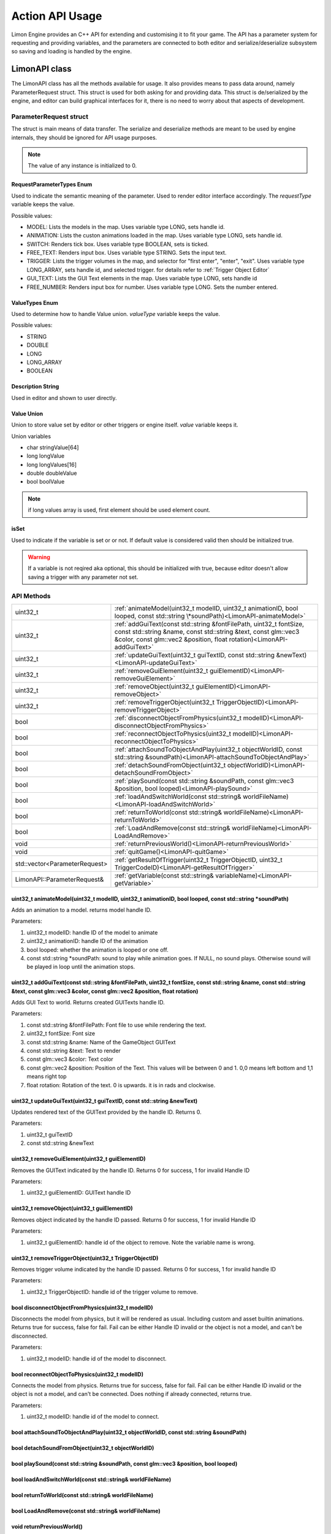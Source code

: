 ================
Action API Usage
================

Limon Engine provides an C++ API for extending and customising it to fit your game. The API has a parameter system for requesting and providing variables, and the parameters are connected to both editor and serialize/deserialize subsystem so saving and loading is handled by the engine.

LimonAPI class
##############

The LimonAPI class has all the methods available for usage. It also provides means to pass data around, namely ParameterRequest struct. This struct is used for both asking for and providing data. This struct is de/serialized by the engine, and editor can build graphical interfaces for it, there is no need to worry about that aspects of development.

.. _ParameterRequest:

ParameterRequest struct
_______________________

The struct is main means of data transfer. The serialize and deserialize methods are meant to be used by engine internals, they should be ignored for API usage purposes.

.. note::
    The value of any instance is initialized to 0.

RequestParameterTypes Enum
==========================

Used to indicate the semantic meaning of the parameter. Used to render editor interface accordingly. The *requestType* variable keeps the value.

Possible values:

* MODEL: Lists the models in the map. Uses variable type LONG, sets handle id.
* ANIMATION: Lists the custon animations loaded in the map. Uses variable type LONG, sets handle id.
* SWITCH: Renders tick box. Uses variable type BOOLEAN, sets is ticked.
* FREE_TEXT: Renders input box. Uses variable type STRING. Sets the input text.
* TRIGGER: Lists the trigger volumes in the map, and selector for "first enter", "enter", "exit". Uses variable type LONG_ARRAY, sets handle id, and selected trigger. for details refer to :ref:`Trigger Object Editor`
* GUI_TEXT: Lists the GUI Text elements in the map. Uses variable type LONG, sets handle id
* FREE_NUMBER: Renders input box for number. Uses variable type LONG. Sets the number entered.

ValueTypes Enum
===============

Used to determine how to handle Value union. *valueType* variable keeps the value.

Possible values:

* STRING
* DOUBLE
* LONG
* LONG_ARRAY
* BOOLEAN

Description String
==================

Used in editor and shown to user directly.

Value Union
===========

Union to store value set by editor or other triggers or engine itself. *value* variable keeps it.

Union variables

* char stringValue[64]
* long longValue
* long longValues[16]
* double doubleValue
* bool boolValue

.. note::
    if long values array is used, first element should be used element count.

isSet
=====

Used to indicate if the variable is set or or not. If default value is considered valid then should be initialized true.

.. warning::
    If a variable is not reqired aka optional, this should be initialized with true, because editor doesn't allow saving a trigger with any parameter not set.

API Methods
___________

+-------------------------------+-------------------------------------------------------------------------------------------------------------------------------------------------------------------------------------------------------------------+
|uint32_t                       |:ref:`animateModel(uint32_t modelID, uint32_t animationID, bool looped, const std::string \*soundPath)<LimonAPI-animateModel>`                                                                                     |
+-------------------------------+-------------------------------------------------------------------------------------------------------------------------------------------------------------------------------------------------------------------+
|uint32_t                       |:ref:`addGuiText(const std::string &fontFilePath, uint32_t fontSize, const std::string &name, const std::string &text, const glm::vec3 &color, const glm::vec2 &position, float rotation)<LimonAPI-addGuiText>`    |
+-------------------------------+-------------------------------------------------------------------------------------------------------------------------------------------------------------------------------------------------------------------+
|uint32_t                       |:ref:`updateGuiText(uint32_t guiTextID, const std::string &newText)<LimonAPI-updateGuiText>`                                                                                                                       |
+-------------------------------+-------------------------------------------------------------------------------------------------------------------------------------------------------------------------------------------------------------------+
|uint32_t                       |:ref:`removeGuiElement(uint32_t guiElementID)<LimonAPI-removeGuiElement>`                                                                                                                                          |
+-------------------------------+-------------------------------------------------------------------------------------------------------------------------------------------------------------------------------------------------------------------+
|uint32_t                       |:ref:`removeObject(uint32_t guiElementID)<LimonAPI-removeObject>`                                                                                                                                                  |
+-------------------------------+-------------------------------------------------------------------------------------------------------------------------------------------------------------------------------------------------------------------+
|uint32_t                       |:ref:`removeTriggerObject(uint32_t TriggerObjectID)<LimonAPI-removeTriggerObject>`                                                                                                                                 |
+-------------------------------+-------------------------------------------------------------------------------------------------------------------------------------------------------------------------------------------------------------------+
|bool                           |:ref:`disconnectObjectFromPhysics(uint32_t modelID)<LimonAPI-disconnectObjectFromPhysics>`                                                                                                                         |
+-------------------------------+-------------------------------------------------------------------------------------------------------------------------------------------------------------------------------------------------------------------+
|bool                           |:ref:`reconnectObjectToPhysics(uint32_t modelID)<LimonAPI-reconnectObjectToPhysics>`                                                                                                                               |
+-------------------------------+-------------------------------------------------------------------------------------------------------------------------------------------------------------------------------------------------------------------+
|bool                           |:ref:`attachSoundToObjectAndPlay(uint32_t objectWorldID, const std::string &soundPath)<LimonAPI-attachSoundToObjectAndPlay>`                                                                                       |
+-------------------------------+-------------------------------------------------------------------------------------------------------------------------------------------------------------------------------------------------------------------+
|bool                           |:ref:`detachSoundFromObject(uint32_t objectWorldID)<LimonAPI-detachSoundFromObject>`                                                                                                                               |
+-------------------------------+-------------------------------------------------------------------------------------------------------------------------------------------------------------------------------------------------------------------+
|bool                           |:ref:`playSound(const std::string &soundPath, const glm::vec3 &position, bool looped)<LimonAPI-playSound>`                                                                                                         |
+-------------------------------+-------------------------------------------------------------------------------------------------------------------------------------------------------------------------------------------------------------------+
|bool                           |:ref:`loadAndSwitchWorld(const std::string& worldFileName)<LimonAPI-loadAndSwitchWorld>`                                                                                                                           |
+-------------------------------+-------------------------------------------------------------------------------------------------------------------------------------------------------------------------------------------------------------------+
|bool                           |:ref:`returnToWorld(const std::string& worldFileName)<LimonAPI-returnToWorld>`                                                                                                                                     |
+-------------------------------+-------------------------------------------------------------------------------------------------------------------------------------------------------------------------------------------------------------------+
|bool                           |:ref:`LoadAndRemove(const std::string& worldFileName)<LimonAPI-LoadAndRemove>`                                                                                                                                     |
+-------------------------------+-------------------------------------------------------------------------------------------------------------------------------------------------------------------------------------------------------------------+
|void                           |:ref:`returnPreviousWorld()<LimonAPI-returnPreviousWorld>`                                                                                                                                                         |
+-------------------------------+-------------------------------------------------------------------------------------------------------------------------------------------------------------------------------------------------------------------+
|void                           |:ref:`quitGame()<LimonAPI-quitGame>`                                                                                                                                                                               |
+-------------------------------+-------------------------------------------------------------------------------------------------------------------------------------------------------------------------------------------------------------------+
|std::vector<ParameterRequest>  |:ref:`getResultOfTrigger(uint32_t TriggerObjectID, uint32_t TriggerCodeID)<LimonAPI-getResultOfTrigger>`                                                                                                           |
+-------------------------------+-------------------------------------------------------------------------------------------------------------------------------------------------------------------------------------------------------------------+
|LimonAPI::ParameterRequest&    |:ref:`getVariable(const std::string& variableName)<LimonAPI-getVariable>`                                                                                                                                          |
+-------------------------------+-------------------------------------------------------------------------------------------------------------------------------------------------------------------------------------------------------------------+

.. _LimonAPI-animateModel:

uint32_t animateModel(uint32_t modelID, uint32_t animationID, bool looped, const std::string \*soundPath)
=========================================================================================================

Adds an animation to a model. returns model handle ID.

Parameters:

#. uint32_t modelID: handle ID of the model to animate
#. uint32_t animationID: handle ID of the animation
#. bool looped: whether the animation is looped or one off.
#. const std::string \*soundPath: sound to play while animation goes.  If NULL, no sound plays. Otherwise sound will be played in loop until the animation stops.

.. _LimonAPI-addGuiText:

uint32_t addGuiText(const std::string &fontFilePath, uint32_t fontSize, const std::string &name, const std::string &text, const glm::vec3 &color, const glm::vec2 &position, float rotation)
============================================================================================================================================================================================

Adds GUI Text to world. Returns created GUITexts handle ID.

Parameters:

#. const std::string &fontFilePath: Font file to use while rendering the text.
#. uint32_t fontSize: Font size
#. const std::string &name: Name of the GameObject GUIText
#. const std::string &text: Text to render
#. const glm::vec3 &color: Text color
#. const glm::vec2 &position: Position of the Text. This values will be between 0 and 1. 0,0 means left bottom and 1,1 means right top
#. float rotation: Rotation of the text. 0 is upwards. it is in rads and clockwise.

.. _LimonAPI-updateGuiText:

uint32_t updateGuiText(uint32_t guiTextID, const std::string &newText)
======================================================================

Updates rendered text of the GUIText provided by the handle ID. Returns 0.

Parameters:

#. uint32_t guiTextID
#. const std::string &newText

.. _LimonAPI-removeGuiElement:

uint32_t removeGuiElement(uint32_t guiElementID)
================================================

Removes the GUIText indicated by the handle ID. Returns 0 for success, 1 for invalid Handle ID

Parameters:

#. uint32_t guiElementID: GUIText handle ID

.. _LimonAPI-removeObject:

uint32_t removeObject(uint32_t guiElementID)
============================================

Removes object indicated by the handle ID passed. Returns 0 for success, 1 for invalid Handle ID

Parameters:

#. uint32_t guiElementID: handle id of the object to remove. Note the variable name is wrong.


.. _LimonAPI-removeTriggerObject:

uint32_t removeTriggerObject(uint32_t TriggerObjectID)
======================================================

Removes trigger volume indicated by the handle ID passed. Returns 0 for success, 1 for invalid handle ID

Parameters:

#. uint32_t TriggerObjectID: handle id of the trigger volume to remove.

.. _LimonAPI-disconnectObjectFromPhysics:

bool disconnectObjectFromPhysics(uint32_t modelID)
==================================================

Disconnects the model from physics, but it will be rendered as usual. Including custom and asset builtin animations. Returns true for success, false for fail. Fail can be either Handle ID invalid or the object is not a model, and can't be disconnected.

Parameters:

#. uint32_t modelID: handle id of the model to disconnect.


.. _LimonAPI-reconnectObjectToPhysics:

bool reconnectObjectToPhysics(uint32_t modelID)
===============================================

Connects the model from physics. Returns true for success, false for fail. Fail can be either Handle ID invalid or the object is not a model, and can't be connected. Does nothing if already connected, returns true.

Parameters:

#. uint32_t modelID: handle id of the model to connect.

.. _LimonAPI-attachSoundToObjectAndPlay:

bool attachSoundToObjectAndPlay(uint32_t objectWorldID, const std::string &soundPath)
=====================================================================================

.. _LimonAPI-detachSoundFromObject:

bool detachSoundFromObject(uint32_t objectWorldID)
==================================================

.. _LimonAPI-playSound:

bool playSound(const std::string &soundPath, const glm::vec3 &position, bool looped)
====================================================================================

.. _LimonAPI-loadAndSwitchWorld:

bool loadAndSwitchWorld(const std::string& worldFileName)
=========================================================

.. _LimonAPI-returnToWorld:

bool returnToWorld(const std::string& worldFileName)
====================================================

.. _LimonAPI-LoadAndRemove:

bool LoadAndRemove(const std::string& worldFileName)
====================================================

.. _LimonAPI-returnPreviousWorld:

void returnPreviousWorld()
==========================

.. _LimonAPI-quitGame:

void quitGame()
===============

.. _LimonAPI-getResultOfTrigger:

getResultOfTrigger(uint32_t TriggerObjectID, uint32_t TriggerCodeID)
====================================================================

.. _LimonAPI-getVariable>:

LimonAPI::ParameterRequest&   getVariable(const std::string& variableName)
==========================================================================



    returnToWorld(const std::string& worldFileName);//if world is not loaded, loads first
    LoadAndRemove(const std::string& worldFileName); // removes current world after loading the new one

    /**
     * This method Returns a parameter request reference that you can update. If the variable was never set,
     * it creates one with the default values. There are no safety checks, user is fully responsible for the variables.
     *
     * Don't forget, these variables are not saved in world save, so they should be considered temporary.
     *
     * @param variableName
     * @return variable itself
     */


How to Implement an action
##########################

Actions are generalized by the class TriggerInterface, under src/GamePlay of the engine. Each new action must implement this interface.

TriggerInterface Class
______________________

+---------------------------------------------------+-----------------------------------------------------------------------------------------------+
|                                                   |:ref:`TriggerInterface(LimonAPI \*limonAPI)<TriggerInterface-TriggerInterface>`                |
+---------------------------------------------------+-----------------------------------------------------------------------------------------------+
|std::vector<LimonAPI::ParameterRequest>            |:ref:`getParameters()<TriggerInterface-getParameters>`                                         |
+---------------------------------------------------+-----------------------------------------------------------------------------------------------+
|bool                                               |:ref:`run(std::vector\<LimonAPI::ParameterRequest\>parameters)<TriggerInterface-run>`          |
+---------------------------------------------------+-----------------------------------------------------------------------------------------------+
|std::vector<LimonAPI::ParameterRequest>            |:ref:`getResults()<TriggerInterface-getResults>`                                               |
+---------------------------------------------------+-----------------------------------------------------------------------------------------------+
|std::string                                        |:ref:`getName() const<TriggerInterface-getName>`                                               |
+---------------------------------------------------+-----------------------------------------------------------------------------------------------+

.. _TriggerInterface-TriggerInterface:

TriggerInterface(LimonAPI \*limonAPI)
=====================================
The constructor of the interface.

.. note::
    All actions must have the same signature, no other parameters should be required.

.. _TriggerInterface-getParameters:

getParameters()
===============

Returns a vector of :ref:`ParameterRequest`, These parameters are going to be set by map designer using the editor.

.. _TriggerInterface-run:

run(std::vector<LimonAPI::ParameterRequest>parameters)
======================================================

The parameters with their set values will be provided. The logic of the action should be this method. Return true if run succesfully. Return false if the run failed for some reason.

.. _TriggerInterface-getResults:

getResults()
============

The actions result might be queried by other actions. This method should return the results. Engine itself doesn't use this method, so it can return an empty vector. The usage of this method is game specific.

For example if the action adds a GUI element, and another action wants to remove this element, the other action might query for gui element id.

.. _TriggerInterface-getName:

getName() const
===============

Returns the name of the action.

.. warning::
    The name must be unique, or the results will be undefined.